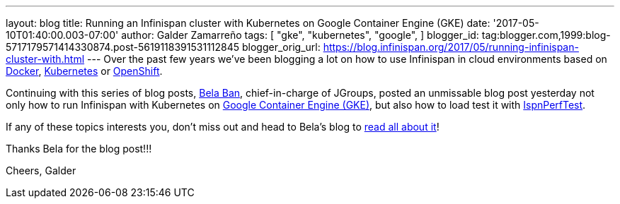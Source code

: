---
layout: blog
title: Running an Infinispan cluster with Kubernetes on Google Container Engine (GKE)
date: '2017-05-10T01:40:00.003-07:00'
author: Galder Zamarreño
tags: [ "gke",
"kubernetes",
"google",
]
blogger_id: tag:blogger.com,1999:blog-5717179571414330874.post-5619118391531112845
blogger_orig_url: https://blog.infinispan.org/2017/05/running-infinispan-cluster-with.html
---
Over the past few years we've been blogging a lot on how to use
Infinispan in cloud environments based on
http://blog.infinispan.org/search/label/docker[Docker],
http://blog.infinispan.org/search/label/kubernetes[Kubernetes] or
http://blog.infinispan.org/search/label/openshift[OpenShift].

Continuing with this series of blog posts,
http://www.jgroups.org/members.html[Bela Ban], chief-in-charge of
JGroups, posted an unmissable blog post yesterday not only how to run
Infinispan with Kubernetes on
https://cloud.google.com/container-engine/[Google Container Engine
(GKE)], but also how to load test it with
https://github.com/belaban/IspnPerfTest[IspnPerfTest].

If any of these topics interests you, don't miss out and head to Bela's
blog to
http://belaban.blogspot.ch/2017/05/running-infinispan-cluster-with.html[read
all about it]!

Thanks Bela for the blog post!!!

Cheers,
Galder
